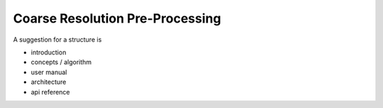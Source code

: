 ================================
Coarse Resolution Pre-Processing
================================

A suggestion for a structure is

- introduction
- concepts / algorithm
- user manual
- architecture
- api reference